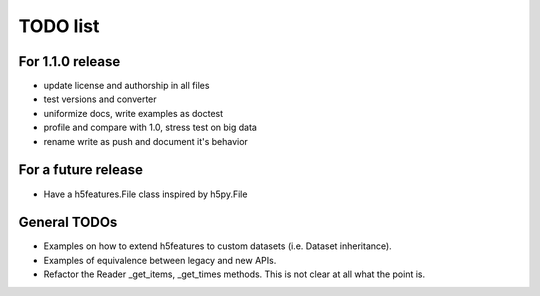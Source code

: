 =========
TODO list
=========

For 1.1.0 release
=================

- update license and authorship in all files
- test versions and converter
- uniformize docs, write examples as doctest
- profile and compare with 1.0, stress test on big data
- rename write as push and document it's behavior

For a future release
====================

- Have a h5features.File class inspired by h5py.File


General TODOs
=============

- Examples on how to extend h5features to custom datasets
  (i.e. Dataset inheritance).
- Examples of equivalence between legacy and new APIs.
- Refactor the Reader _get_items, _get_times methods. This is not
  clear at all what the point is.
